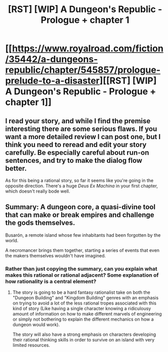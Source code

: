 #+TITLE: [RST] [WIP] A Dungeon's Republic - Prologue + chapter 1

* [[https://www.royalroad.com/fiction/35442/a-dungeons-republic/chapter/545857/prologue-prelude-to-a-disaster][[RST] [WIP] A Dungeon's Republic - Prologue + chapter 1]]
:PROPERTIES:
:Author: Blaiselle
:Score: 4
:DateUnix: 1598665922.0
:DateShort: 2020-Aug-29
:FlairText: WIP
:END:

** I read your story, and while I find the premise interesting there are some serious flaws. If you want a more detailed review I can post one, but I think you need to reread and edit your story carefully. Be especially careful about run-on sentences, and try to make the dialog flow better.

As for this being a rational story, so far it seems like you're going in the opposite direction. There's a huge /Deus Ex Machina/ in your first chapter, which doesn't really bode well.
:PROPERTIES:
:Author: Do_Not_Go_In_There
:Score: 4
:DateUnix: 1598755795.0
:DateShort: 2020-Aug-30
:END:


** Summary: A dungeon core, a quasi-divine tool that can make or break empires and challenge the gods themselves.

Busarón, a remote island whose few inhabitants had been forgotten by the world.

A necromancer brings them together, starting a series of events that even the makers themselves wouldn't have imagined.
:PROPERTIES:
:Author: Blaiselle
:Score: 2
:DateUnix: 1598665981.0
:DateShort: 2020-Aug-29
:END:

*** Rather than just copying the summary, can you explain what makes this rational or rational adjacent? Some explanation of how rationality is a central element?
:PROPERTIES:
:Author: MimicSquid
:Score: 4
:DateUnix: 1598684598.0
:DateShort: 2020-Aug-29
:END:

**** The story is going to be a hard fantasy rationalist take on both the "Dungeon Building" and "Kingdom Building" genres with an emphasis on trying to avoid a lot of the less rational tropes associated with this kind of story (Like having a single character knowing a ridiculousy amount of information on how to make different marvels of engineering or simply not bothering to explain the different mechanics on how a dungeon would work).

The story will also have a strong emphasis on characters developing their rational thinking skills in order to survive on an island with very limited resources.
:PROPERTIES:
:Author: Blaiselle
:Score: 4
:DateUnix: 1598709132.0
:DateShort: 2020-Aug-29
:END:
